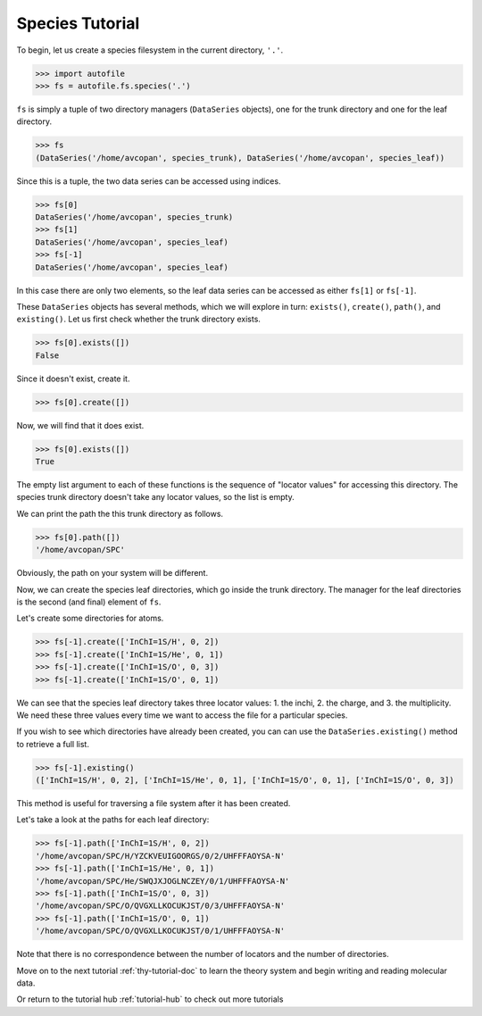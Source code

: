.. raw:: html

    <style> .salmon {color:IndianRed; font-weight:bold; font-size:32px} </style>

.. role:: salmon

.. _spc-tutorial-doc:

:salmon:`Species Tutorial`
==========================

To begin, let us create a species filesystem in the current directory, ``'.'``.

.. code-block:: python

    >>> import autofile
    >>> fs = autofile.fs.species('.')

``fs`` is simply a tuple of two directory managers (``DataSeries`` objects),
one for the trunk directory and one for the leaf directory.

.. code-block:: python

    >>> fs
    (DataSeries('/home/avcopan', species_trunk), DataSeries('/home/avcopan', species_leaf))

Since this is a tuple, the two data series can be accessed using indices.

.. code-block:: python

    >>> fs[0]
    DataSeries('/home/avcopan', species_trunk)
    >>> fs[1]
    DataSeries('/home/avcopan', species_leaf)
    >>> fs[-1]
    DataSeries('/home/avcopan', species_leaf)

In this case there are only two elements, so the leaf data series can be
accessed as either ``fs[1]`` or ``fs[-1]``.

These ``DataSeries`` objects has several methods, which we will explore in
turn: ``exists()``, ``create()``, ``path()``, and ``existing()``.
Let us first check whether the trunk directory exists.

.. code-block:: python

    >>> fs[0].exists([])
    False

Since it doesn't exist, create it.

.. code-block:: python

    >>> fs[0].create([])

Now, we will find that it does exist.

.. code-block:: python

    >>> fs[0].exists([])
    True

The empty list argument to each of these functions is the sequence of "locator
values" for accessing this directory.
The species trunk directory doesn't take any locator values, so the list is
empty.

We can print the path the this trunk directory as follows.

.. code-block:: python

    >>> fs[0].path([])
    '/home/avcopan/SPC'

Obviously, the path on your system will be different.

Now, we can create the species leaf directories, which go inside the trunk
directory. 
The manager for the leaf directories is the second (and final) element of
``fs``.

Let's create some directories for atoms.

.. code-block:: python

    >>> fs[-1].create(['InChI=1S/H', 0, 2])
    >>> fs[-1].create(['InChI=1S/He', 0, 1])
    >>> fs[-1].create(['InChI=1S/O', 0, 3])
    >>> fs[-1].create(['InChI=1S/O', 0, 1])

We can see that the species leaf directory takes three locator values: 1. the
inchi, 2. the charge, and 3. the multiplicity.
We need these three values every time we want to access the file for a
particular species.

If you wish to see which directories have already been created, you can can use
the ``DataSeries.existing()`` method to retrieve a full list.

.. code-block:: python

    >>> fs[-1].existing()
    (['InChI=1S/H', 0, 2], ['InChI=1S/He', 0, 1], ['InChI=1S/O', 0, 1], ['InChI=1S/O', 0, 3])

This method is useful for traversing a file system after it has been created.

Let's take a look at the paths for each leaf directory:

.. code-block:: python

    >>> fs[-1].path(['InChI=1S/H', 0, 2])
    '/home/avcopan/SPC/H/YZCKVEUIGOORGS/0/2/UHFFFAOYSA-N'
    >>> fs[-1].path(['InChI=1S/He', 0, 1])
    '/home/avcopan/SPC/He/SWQJXJOGLNCZEY/0/1/UHFFFAOYSA-N'
    >>> fs[-1].path(['InChI=1S/O', 0, 3])
    '/home/avcopan/SPC/O/QVGXLLKOCUKJST/0/3/UHFFFAOYSA-N'
    >>> fs[-1].path(['InChI=1S/O', 0, 1])
    '/home/avcopan/SPC/O/QVGXLLKOCUKJST/0/1/UHFFFAOYSA-N'

Note that there is no correspondence between the number of locators and the
number of directories.

Move on to the next tutorial :ref:`thy-tutorial-doc` to learn the theory system and begin writing and reading
molecular data.

Or return to the tutorial hub :ref:`tutorial-hub` to check out more tutorials

